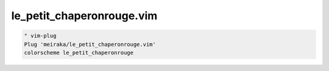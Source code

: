 ==========================
le_petit_chaperonrouge.vim
==========================

.. code:: Viml

  " vim-plug
  Plug 'meiraka/le_petit_chaperonrouge.vim'
  colorscheme le_petit_chaperonrouge
